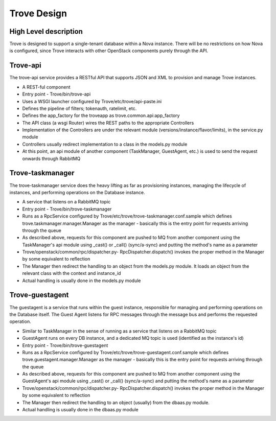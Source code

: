 .. _design:

============
Trove Design
============

High Level description
======================

Trove is designed to support a single-tenant database within a Nova
instance. There will be no restrictions on how Nova is configured,
since Trove interacts with other OpenStack components purely through
the API.


Trove-api
=========

The trove-api service provides a RESTful API that supports JSON and
XML to provision and manage Trove instances.

* A REST-ful component
* Entry point - Trove/bin/trove-api
* Uses a WSGI launcher configured by Trove/etc/trove/api-paste.ini
* Defines the pipeline of filters; tokenauth, ratelimit, etc.
* Defines the app_factory for the troveapp as
  trove.common.api:app_factory
* The API class (a wsgi Router) wires the REST paths to the
  appropriate Controllers
* Implementation of the Controllers are under the relevant module
  (versions/instance/flavor/limits), in the service.py module
* Controllers usually redirect implementation to a class in the
  models.py module
* At this point, an api module of another component (TaskManager,
  GuestAgent, etc.) is used to send the request onwards through
  RabbitMQ


Trove-taskmanager
=================

The trove-taskmanager service does the heavy lifting as far as
provisioning instances, managing the lifecycle of instances, and
performing operations on the Database instance.

* A service that listens on a RabbitMQ topic
* Entry point - Trove/bin/trove-taskmanager
* Runs as a RpcService configured by
  Trove/etc/trove/trove-taskmanager.conf.sample which defines
  trove.taskmanager.manager.Manager as the manager - basically this is
  the entry point for requests arriving through the queue
* As described above, requests for this component are pushed to MQ
  from another component using the TaskManager's api module using
  _cast() or _call() (sync/a-sync) and putting the method's name as a
  parameter
* Trove/openstack/common/rpc/dispatcher.py- RpcDispatcher.dispatch()
  invokes the proper method in the Manager by some equivalent to
  reflection
* The Manager then redirect the handling to an object from the
  models.py module. It loads an object from the relevant class with
  the context and instance_id
* Actual handling is usually done in the models.py module


Trove-guestagent
================

The guestagent is a service that runs within the guest instance,
responsible for managing and performing operations on the Database
itself. The Guest Agent listens for RPC messages through the message
bus and performs the requested operation.

* Similar to TaskManager in the sense of running as a service that
  listens on a RabbitMQ topic
* GuestAgent runs on every DB instance, and a dedicated MQ topic is
  used (identified as the instance's id)
* Entry point - Trove/bin/trove-guestagent
* Runs as a RpcService configured by
  Trove/etc/trove/trove-guestagent.conf.sample which defines
  trove.guestagent.manager.Manager as the manager - basically this is
  the entry point for requests arriving through the queue
* As described above, requests for this component are pushed to MQ
  from another component using the GuestAgent's api module using
  _cast() or _call() (sync/a-sync) and putting the method's name as a
  parameter
* Trove/openstack/common/rpc/dispatcher.py- RpcDispatcher.dispatch()
  invokes the proper method in the Manager by some equivalent to
  reflection
* The Manager then redirect the handling to an object (usually) from
  the dbaas.py module.
* Actual handling is usually done in the dbaas.py module


.. Trove - Database as a Service: https://wiki.openstack.org/wiki/Trove

